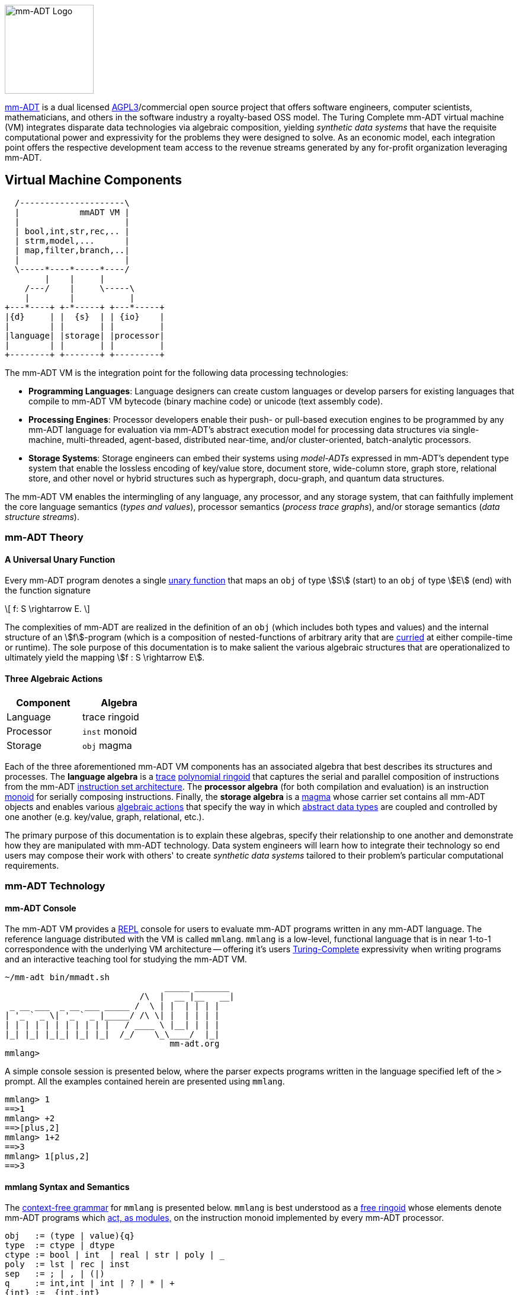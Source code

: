 :imagesdir: ./images/introduction
image::mm-adt-logo.png[mm-ADT Logo,float="left",width=150]

http://mm-adt.org[mm-ADT] is a dual licensed https://www.gnu.org/licenses/agpl-3.0.txt[AGPL3]/commercial open source project that offers software engineers, computer scientists, mathematicians, and others in the software industry a royalty-based OSS model.
The Turing Complete mm-ADT virtual machine (VM) integrates disparate data technologies via algebraic composition, yielding _synthetic data systems_ that have the requisite computational power and expressivity for the problems they were designed to solve.
As an economic model, each integration point offers the respective development team access to the revenue streams generated by any for-profit organization leveraging mm-ADT.

== Virtual Machine Components

[ditaa,"vm-components",align="center",float="right",shadows=false]
....
  /---------------------\
  |            mmADT VM |
  |                     |
  | bool,int,str,rec,.. |
  | strm,model,...      |
  | map,filter,branch,..|
  |                     |
  \-----*----*-----*----/
        |    |     |
    /---/    |     \-----\
    |        |           |
+---*----+ +-*-----+ +---*-----+
|{d}     | |  {s}  | | {io}    |
|        | |       | |         |
|language| |storage| |processor|
|        | |       | |         |
+--------+ +-------+ +---------+
....

The mm-ADT VM is the integration point for the following data processing technologies:

* *Programming Languages*: Language designers can create custom languages or develop parsers for existing languages that compile to mm-ADT VM bytecode (binary machine code) or unicode (text assembly code).
* *Processing Engines*: Processor developers enable their push- or pull-based execution engines to be programmed by any mm-ADT language for evaluation via mm-ADT's abstract execution model for processing data structures via single-machine, multi-threaded, agent-based, distributed near-time, and/or cluster-oriented, batch-analytic processors.
* *Storage Systems*: Storage engineers can embed their systems using _model-ADTs_ expressed in mm-ADT's dependent type system that enable the lossless encoding of key/value store, document store, wide-column store, graph store, relational store, and other novel or hybrid structures such as hypergraph, docu-graph, and quantum data structures.

The mm-ADT VM enables the intermingling of any language, any processor, and any storage system, that can faithfully implement the core language semantics (__types and values__), processor semantics (__process trace graphs__), and/or storage semantics (__data structure streams__).

=== mm-ADT Theory

==== A Universal Unary Function

Every mm-ADT program denotes a single https://en.wikipedia.org/wiki/Unary_function[unary function] that maps an `obj` of type \$S\$ (start) to an `obj` of type \$E\$ (end) with the function signature

\[
f: S \rightarrow E.
\]

The complexities of mm-ADT are realized in the definition of an `obj` (which includes both types and values) and the internal structure of an \$f\$-program (which is a composition of nested-functions of arbitrary arity that are https://en.wikipedia.org/wiki/Currying[curried] at either compile-time or runtime). The sole purpose of this documentation is to make salient the various algebraic structures that are operationalized to ultimately yield the mapping \$f : S \rightarrow E\$.

==== Three Algebraic Actions

[cols="3,3",width=30,float=left]
|===
| Component | Algebra

| Language  | trace ringoid
| Processor | `inst` monoid
| Storage   | `obj` magma
|===

Each of the three aforementioned mm-ADT VM components has an associated algebra that best describes its structures and processes. The *language algebra* is a https://en.wikipedia.org/wiki/Trace_monoid[trace] https://en.wikipedia.org/wiki/Polynomial_ring[polynomial ringoid] that captures the serial and parallel composition of instructions from the mm-ADT https://en.wikipedia.org/wiki/Instruction_set_architecture[instruction set architecture]. The *processor algebra* (for both compilation and evaluation) is an instruction https://en.wikipedia.org/wiki/Monoid[monoid] for serially composing instructions. Finally, the *storage algebra* is a https://en.wikipedia.org/wiki/Magma_(algebra)[magma] whose carrier set contains all mm-ADT objects and enables various https://en.wikipedia.org/wiki/Semigroup_action[algebraic actions] that specify the way in which https://en.wikipedia.org/wiki/Abstract_data_type[abstract data types] are coupled and controlled by one another (e.g. key/value, graph, relational, etc.).

The primary purpose of this documentation is to explain these algebras, specify their relationship to one another and demonstrate how they are manipulated with mm-ADT technology. Data system engineers will learn how to integrate their technology so end users may compose their work with others' to create _synthetic data systems_ tailored to their problem's particular computational requirements.

=== mm-ADT Technology

==== mm-ADT Console

The mm-ADT VM provides a https://en.wikipedia.org/wiki/Read%E2%80%93eval%E2%80%93print_loop:[REPL] console for users to evaluate mm-ADT programs written in any mm-ADT language.
The reference language distributed with the VM is called `mmlang`. `mmlang` is a low-level, functional language that is in near 1-to-1 correspondence with the underlying VM architecture -- offering it's users https://en.wikipedia.org/wiki/Turing_completeness[Turing-Complete] expressivity when writing programs and an interactive teaching tool for studying the mm-ADT VM.

[source,text]
----
~/mm-adt bin/mmadt.sh
                                _____ _______
                           /\  |  __ |__   __|
 _ __ ___  _ __ ___ _____ /  \ | |  | | | |
| '_ ` _ \| '_ ` _ |_____/ /\ \| |  | | | |
| | | | | | | | | | |   / ____ \ |__| | | |
|_| |_| |_|_| |_| |_|  /_/    \_\____/  |_|
                                 mm-adt.org
mmlang>
----

A simple console session is presented below, where the parser expects programs written in the language specified left of the `>` prompt.
All the examples contained herein are presented using `mmlang`.

[source]
----
mmlang> 1
==>1
mmlang> +2
==>[plus,2]
mmlang> 1+2
==>3
mmlang> 1[plus,2]
==>3
----

==== mmlang Syntax and Semantics

The https://en.wikipedia.org/wiki/Context-free_grammar[context-free grammar] for `mmlang` is presented below. `mmlang` is best understood as a https://en.wikipedia.org/wiki/Free_algebra[free ringoid] whose elements denote mm-ADT programs which https://en.wikipedia.org/wiki/Module_(mathematics)[act, as modules,] on the instruction monoid implemented by every mm-ADT processor.

[source]
----
obj   := (type | value){q}
type  := ctype | dtype
ctype := bool | int  | real | str | poly | _
poly  := lst | rec | inst
sep   := ; | , | (|)
q     := int,int | int | ? | * | +
{int} := _{int,int}
dtype := ctype<=ctype([inst]+)
rec   := [-] | [obj->obj(<sep>obj->obj)*]
lst   := [ ] | [obj(<sep>obj)*]
inst  := [op(,obj*)]
op    := a, add, and, as, combine, count, eq, error, explain, fold, from,
         get, given, groupCount, gt, gte, head, id, is, last, lt, lte, map,
         merge, mult, neg, noop, one, or, path, plus, pow, put, q, repeat,
         split, start, tail, to, trace, type, zero
sugop := . | > | < | >= | =< | == | * | +
----

The following https://en.wikipedia.org/wiki/Axiomatic_semantics[language axioms] have variables:

[.small]
[cols="2,1",width=25%,grid=none,frame=none]
|===
| variable | range

| `o1`, `o2`, ...     | `objs`
| `t1`, `t2`, ...     | types
| `v1`, `v2`, ...     | values
| `[a]`, `[b]`, ...   | instructions
| `{q1}`, `{q2}`, ... | quantifiers
|===

[source]
----
id(t1)                    := t1<=t1[id]
domain(t1)                := t1
range(t1)                 := t1
domain(t2<=t1[a])         := t1
range(t2<=t1[a])          := t2
----

The quantifiers of an `mmlang` program are elements of a https://en.wikipedia.org/wiki/Ring_(mathematics)[ring with unity] called the _quantifier ring_. In the equations to follow, `*` and `+` refer to the respective monoid and group operations the quantifier ring.

* The `obj` magma juxtapositions, where instructions `[a]`, `[b]`, etc. act as https://en.wikipedia.org/wiki/Function_(mathematics)[functions] on values and as free monoid concatenation on types. The particulars `objs` that are yielded juxtaposing an `obj` to the left of a type are forthcoming.

[source]
----
v1{q1}                v2{q2}               := v2{q1*q2}
v1{q1}                t2{q2}<=t1[a][b]     := b(a(v1)){q1*q2}
t2{q1}<=t1[a][b]      t3{q2}<=t2[c][d]     := t3{q1*q2}<=t1[a][b][c][d]
t2{q1}<=t1[a][b]      v1{q2}               := v1{q1*q2}
----

* The `inst` instructions denote functions that operate on `objs`. The particular of each instruction is forthcoming. The branch instructions denote flow control operations that mirror the type ringoid where `[compose]` is `*`, `[branch]` is `+`, and `[choose]` is `|`.

[source]
----
v1{q1}[compose,t2{q2}<=t1[a][b],t3{q3}<=t2[c][d]]]     := t3{q1*q2*q3}<=t1[a][b][c][d](v1)
v1{q1}[branch,t2{q2}<=t1[a][b],t2{q3}<=t1[c][d]]       := t2{q1*q2}<=t1[a][b](v1),t2{q1*q2}<=t1[c][d](v1)
v1{q1}[branch,t2{q2}<=t1[a][b],t2{q3}<=t1[a][b]]       := t2{q1*(q2+q3)}<=t1[a][b][c][d](v1)
v1{q1}[choose,t2{q2}<=t1[a][b],t2{q3}<=t1[c][d]]       := t2{q1*q2}<=t1[a][b](v1) | t2{q1*q2}<=t1[c][d](v1)
v1{q1}[repeat,[obj{?}->{0},obj{?}->type,n]]            := ...
----

* The `polys` are the free algebra of the branch operations encoded in `mmlang` itself. Thus, the `inst` branch rules above are mirrored in the `poly` compositions below.

[source]
----
(t2{q1}<=t1[a][b];t3{q2}<=t2[c][d])  := t3{q1*q2}[a][b][c][d]
(t2{q1}<=t1[a][b],t2{q2}<=t1[c][d])  := t2{q1+q2}<=t1[branch,t2{q1}<=t1[a][b],t2{q1}<=t1[c][d]]
(t2{q1}<=t1[a][b],t2{q2}<=t1[a][b])  := t2{q1+q2}<=t1[a][b]
(t2{q1}<=t1[a][b]|t2{q2}<=t1[c][d])  := t2{min(q1,q2),max(q1,q2)}<=t1[choose,t2{q1}<=t1[a][b],t2{q2}<=t1[c][d]]
----

* The non-branching `inst` instructions are the functional primitives that are composed to create mm-ADT programs.

[source]
----
obj    type                     := operation or equivalence
--------------------------------------------------------
o1     bool<=obj[a,o2]          := o1.test(o2)
bool1  bool<=bool[and,bool2]    := bool1 & bool2
o1{q1} int<=obj[count]          := q1
o1     bool<=obj[eq,o2]         := o1 == o2
t1     str<=obj[explain]        ...
...
----

* The type-oriented `inst` instructions specify the typing rules, where the `_` symbol refers to the __anonymous type__. These equations are presented using the `obj` magma's juxtaposition.

[source]
----
t1    _                     := t1
t1    _[a][b]               := b(a(t1))<=t1[a][b]
o1    [a,_]                 := true
o1    [a,o1]                := true
o1{0} [a,{0}]               := true
o1    [a,t1]                := t1(o1) != {0}
----
